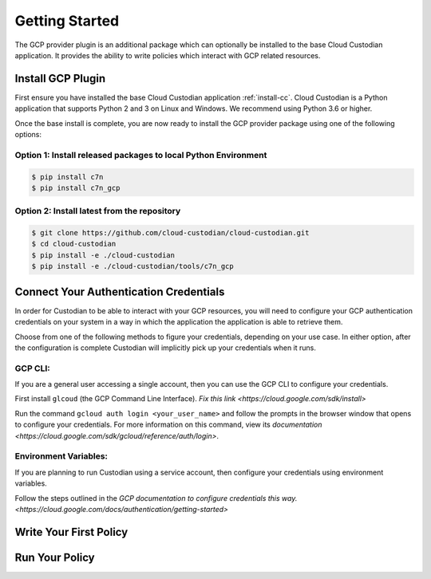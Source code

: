 .. _gcp_gettingstarted:

Getting Started
===========================

The GCP provider plugin is an additional package which can optionally be installed to
the base Cloud Custodian application. It provides the ability to write policies which
interact with GCP related resources.

.. _gcp_install-cc:

Install GCP Plugin
------------------

First ensure you have installed the base Cloud Custodian application :ref:`install-cc`. 
Cloud Custodian is a Python application that supports Python 2 and 3 on Linux and Windows. 
We recommend using Python 3.6 or higher.

Once the base install is complete, you are now ready to install the GCP provider package
using one of the following options:

Option 1: Install released packages to local Python Environment
"""""""""""""""""""""""""""""""""""""""""""""""""""""""""""""""

.. code-block:: bash

    $ pip install c7n
    $ pip install c7n_gcp


Option 2: Install latest from the repository
"""""""""""""""""""""""""""""""""""""""""""""

.. code-block:: bash

    $ git clone https://github.com/cloud-custodian/cloud-custodian.git
    $ cd cloud-custodian
    $ pip install -e ./cloud-custodian
    $ pip install -e ./cloud-custodian/tools/c7n_gcp

.. _gcp_authenticate:
Connect Your Authentication Credentials
---------------------------------------

In order for Custodian to be able to interact with your GCP resources, you will need to 
configure your GCP authentication credentials on your system in a way in which the 
application the application is able to retrieve them.

Choose from one of the following methods to figure your credentials, depending on your 
use case. In either option, after the configuration is complete Custodian will implicitly
pick up your credentials when it runs.

GCP CLI:
""""""""
If you are a general user accessing a single account, then you can use the GCP CLI to
configure your credentials.

First install ``glcoud`` (the GCP Command Line Interface). 
`Fix this link <https://cloud.google.com/sdk/install>`

Run the command ``gcloud auth login <your_user_name>`` and follow the prompts in the browser window that
opens to configure your credentials. For more information on this command, 
view its `documentation <https://cloud.google.com/sdk/gcloud/reference/auth/login>`.

Environment Variables:
""""""""""""""""""""""
If you are planning to run Custodian using a service account, then configure your credentials
using environment variables.

Follow the steps outlined in the 
`GCP documentation to configure credentials this way. <https://cloud.google.com/docs/authentication/getting-started>`

.. _gcp_write-policy:

Write Your First Policy
-----------------------


.. _gcp_run-policy:

Run Your Policy
---------------